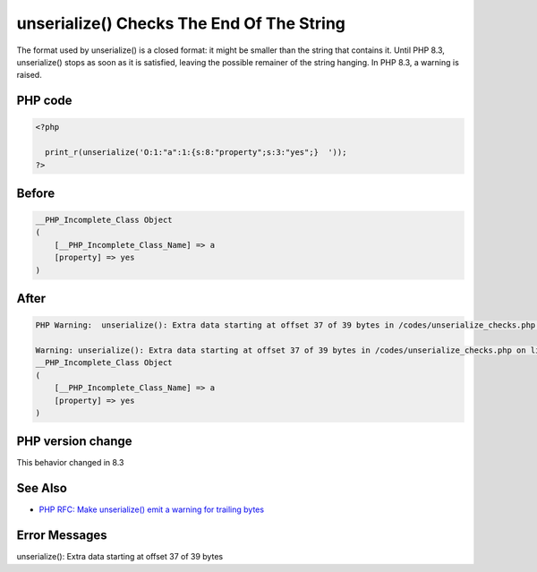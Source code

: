 .. _`unserialize()-checks-the-end-of-the-string`:

unserialize() Checks The End Of The String
==========================================
The format used by unserialize() is a closed format: it might be smaller than the string that contains it. Until PHP 8.3, unserialize() stops as soon as it is satisfied, leaving the possible remainer of the string hanging. In PHP 8.3, a warning is raised.

PHP code
________
.. code-block:: php

   <?php
   
     print_r(unserialize('O:1:"a":1:{s:8:"property";s:3:"yes";}  '));
   ?>

Before
______
.. code-block:: output

   __PHP_Incomplete_Class Object
   (
       [__PHP_Incomplete_Class_Name] => a
       [property] => yes
   )
   

After
______
.. code-block:: output

   PHP Warning:  unserialize(): Extra data starting at offset 37 of 39 bytes in /codes/unserialize_checks.php on line 3
   
   Warning: unserialize(): Extra data starting at offset 37 of 39 bytes in /codes/unserialize_checks.php on line 3
   __PHP_Incomplete_Class Object
   (
       [__PHP_Incomplete_Class_Name] => a
       [property] => yes
   )
   


PHP version change
__________________
This behavior changed in 8.3


See Also
________

* `PHP RFC: Make unserialize() emit a warning for trailing bytes <https://wiki.php.net/rfc/unserialize_warn_on_trailing_data>`_


Error Messages
______________

unserialize(): Extra data starting at offset 37 of 39 bytes


